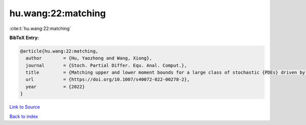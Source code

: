 hu.wang:22:matching
===================

:cite:t:`hu.wang:22:matching`

**BibTeX Entry:**

.. code-block:: bibtex

   @article{hu.wang:22:matching,
     author        = {Hu, Yaozhong and Wang, Xiong},
     journal       = {Stoch. Partial Differ. Equ. Anal. Comput.},
     title         = {Matching upper and lower moment bounds for a large class of stochastic {PDEs} driven by general space-time {G}aussian noises},
     url           = {https://doi.org/10.1007/s40072-022-00278-2},
     year          = {2022}
   }

`Link to Source <https://doi.org/10.1007/s40072-022-00278-2},>`_


`Back to index <../By-Cite-Keys.html>`_
